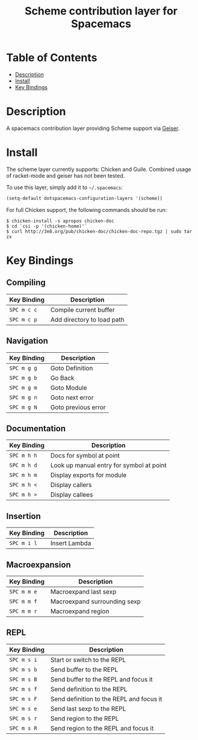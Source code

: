 #+TITLE: Scheme contribution layer for Spacemacs

* Table of Contents
- [[#description][Description]]
- [[#install][Install]]
- [[#key-bindings][Key Bindings]]
* Description

A spacemacs contribution layer providing Scheme support via [[http://www.nongnu.org/geiser/][Geiser]].

* Install

The scheme layer currently supports: Chicken and Guile. Combined usage of racket-mode
and geiser has not been tested.

To use this layer, simply add it to =~/.spacemacs=:

#+BEGIN_SRC emacs-lisp
  (setq-default dotspacemacs-configuration-layers '(scheme))
#+END_SRC

For full Chicken support, the following commands should be run:

#+BEGIN_SRC shell
  $ chicken-install -s apropos chicken-doc
  $ cd `csi -p '(chicken-home)'`
  $ curl http://3e8.org/pub/chicken-doc/chicken-doc-repo.tgz | sudo tar zx
#+END_SRC

* Key Bindings

** Compiling 

| Key Binding | Description                |
|-------------+----------------------------|
| ~SPC m c c~ | Compile current buffer     |
| ~SPC m c p~ | Add directory to load path |

** Navigation

| Key Binding | Description         |
|-------------+---------------------|
| ~SPC m g g~ | Goto Definition     |
| ~SPC m g b~ | Go Back             |
| ~SPC m g m~ | Goto Module         |
| ~SPC m g n~ | Goto next error     |
| ~SPC m g N~ | Goto previous error |

** Documentation

| Key Binding | Description                              |
|-------------+------------------------------------------|
| ~SPC m h h~ | Docs for symbol at point                 |
| ~SPC m h d~ | Look up manual entry for symbol at point |
| ~SPC m h m~ | Display exports for module               |
| ~SPC m h <~ | Display callers                          |
| ~SPC m h >~ | Display callees                          |

** Insertion

| Key Binding | Description   |
|-------------+---------------|
| ~SPC m i l~ | Insert Lambda |

** Macroexpansion

| Key Binding | Description                  |
|-------------+------------------------------|
| ~SPC m m e~ | Macroexpand last sexp        |
| ~SPC m m f~ | Macroexpand surrounding sexp |
| ~SPC m m r~ | Macroexpand region           |

** REPL

| Key Binding | Description                              |
|-------------+------------------------------------------|
| ~SPC m s i~ | Start or switch to the REPL              |
| ~SPC m s b~ | Send buffer to the REPL                  |
| ~SPC m s B~ | Send buffer to the REPL and focus it     |
| ~SPC m s f~ | Send definition to the REPL              |
| ~SPC m s F~ | Send definition to the REPL and focus it |
| ~SPC m s e~ | Send last sexp to the REPL               |
| ~SPC m s r~ | Send region to the REPL                  |
| ~SPC m s R~ | Send region to the REPL and focus it     |

